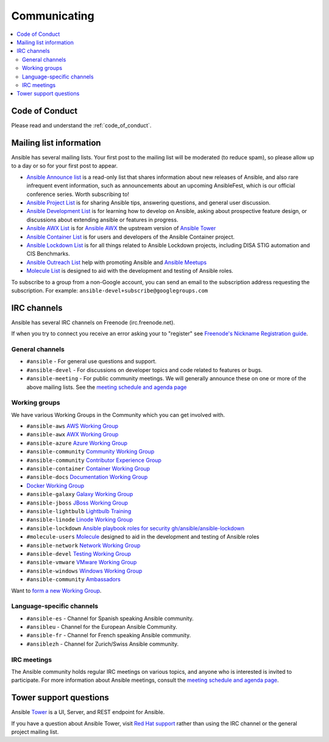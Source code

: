 .. _communication:

*************
Communicating
*************

.. contents::
   :local:

Code of Conduct
===============

Please read and understand the :ref:`code_of_conduct`.

Mailing list information
========================

Ansible has several mailing lists.  Your first post to the mailing list will be moderated (to reduce spam), so please allow up to a day or so for your first post to appear.

* `Ansible Announce list <https://groups.google.com/forum/#!forum/ansible-announce>`_ is a read-only list that shares information about new releases of Ansible, and also rare infrequent event information, such as announcements about an upcoming AnsibleFest, which is our official conference series. Worth subscribing to!
* `Ansible Project List <https://groups.google.com/forum/#!forum/ansible-project>`_ is for sharing Ansible tips, answering questions, and general user discussion.
* `Ansible Development List <https://groups.google.com/forum/#!forum/ansible-devel>`_ is for learning how to develop on Ansible, asking about prospective feature design, or discussions about extending ansible or features in progress.
* `Ansible AWX List <https://groups.google.com/forum/#!forum/awx-project>`_ is for `Ansible AWX <https://github.com/ansible/awx>`_ the upstream version of `Ansible Tower <https://www.ansible.com/products/tower>`_
* `Ansible Container List <https://groups.google.com/forum/#!forum/ansible-container>`_ is for users and developers of the Ansible Container project.
* `Ansible Lockdown List <https://groups.google.com/forum/#!forum/ansible-lockdown>`_ is for all things related to Ansible Lockdown projects, including DISA STIG automation and CIS Benchmarks.
* `Ansible Outreach List <https://groups.google.com/forum/#!forum/ansible-outreach>`_ help with promoting Ansible and `Ansible Meetups <http://ansible.meetup.com/>`_
* `Molecule List <https://groups.google.com/forum/#!forum/molecule-users>`_ is designed to aid with the development and testing of Ansible roles.

To subscribe to a group from a non-Google account, you can send an email to the subscription address requesting the subscription. For example: ``ansible-devel+subscribe@googlegroups.com``

IRC channels
============

Ansible has several IRC channels on Freenode (irc.freenode.net).

If when you try to connect you receive an error asking your to "register" see `Freenode's Nickname Registration guide <https://freenode.net/kb/answer/registration>`_.

General channels
----------------

- ``#ansible`` - For general use questions and support.
- ``#ansible-devel`` - For discussions on developer topics and code related to features or bugs.
- ``#ansible-meeting`` - For public community meetings. We will generally announce these on one or more of the above mailing lists. See the `meeting schedule and agenda page <https://github.com/ansible/community/blob/master/meetings/README.md>`_

Working groups
--------------

We have various Working Groups in the Community which you can get involved with.


- ``#ansible-aws`` `AWS Working Group <https://github.com/ansible/community/tree/master/group-aws>`_
- ``#ansible-awx`` `AWX Working Group <https://github.com/ansible/community/tree/master/group-awx>`_
- ``#ansible-azure`` `Azure Working Group <https://github.com/ansible/community/tree/master/group-azure>`_
- ``#ansible-community`` `Community Working Group <https://github.com/ansible/community/tree/master/group-community>`_
- ``#ansible-community`` `Contributor Experience Group <https://github.com/ansible/community/tree/master/group-contributor-experience>`_
- ``#ansible-container`` `Container Working Group <https://github.com/ansible/community/tree/master/group-container>`_
- ``#ansible-docs`` `Documentation Working Group <https://github.com/ansible/community/tree/master/group-docs>`_
- `Docker Working Group <https://github.com/ansible/community/issues/379>`_
- ``#ansible-galaxy`` `Galaxy Working Group <https://github.com/ansible/community/tree/master/group-galaxy>`_
- ``#ansible-jboss`` `JBoss Working Group <https://github.com/ansible/community/tree/master/group-jboss>`_
- ``#ansible-lightbulb`` `Lightbulb Training <https://github.com/ansible/lightbulb>`_
- ``#ansible-linode`` `Linode Working Group <https://github.com/ansible/community/tree/master/group-linode>`_
- ``#ansible-lockdown`` `Ansible playbook roles for security <https://ansiblelockdown.io>`_ `gh/ansible/ansible-lockdown <https://github.com/ansible/ansible-lockdown>`_
- ``#molecule-users`` `Molecule <https://molecule.readthedocs.io>`_ designed to aid in the development and testing of Ansible roles
- ``#ansible-network`` `Network Working Group <https://github.com/ansible/community/tree/master/group-network>`_
- ``#ansible-devel`` `Testing Working Group <https://github.com/ansible/community/tree/master/group-testing>`_
- ``#ansible-vmware`` `VMware Working Group <https://github.com/ansible/community/tree/master/group-vmware>`_
- ``#ansible-windows`` `Windows Working Group <https://github.com/ansible/community/tree/master/group-windows>`_
- ``#ansible-community`` `Ambassadors <https://github.com/ansible/ambassadors>`_


Want to `form a new Working Group <https://github.com/ansible/community/blob/master/WORKING-GROUPS.md>`_.

Language-specific channels
--------------------------

- ``#ansible-es`` - Channel for Spanish speaking Ansible community.
- ``#ansibleu`` - Channel for the European Ansible Community.
- ``#ansible-fr`` - Channel for French speaking Ansible community.
- ``#ansiblezh`` - Channel for Zurich/Swiss Ansible community.

IRC meetings
------------

The Ansible community holds regular IRC meetings on various topics, and anyone who is interested is invited to
participate. For more information about Ansible meetings, consult the `meeting schedule and agenda page <https://github.com/ansible/community/blob/master/meetings/README.md>`_.


Tower support questions
========================

Ansible `Tower <https://www.ansible.com/products/tower>`_ is a UI, Server, and REST endpoint for Ansible.

If you have a question about Ansible Tower, visit `Red Hat support <https://access.redhat.com/products/ansible-tower-red-hat/>`_ rather than using the IRC channel or the general project mailing list.
